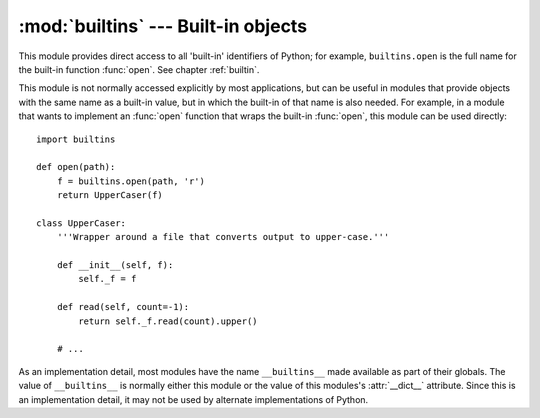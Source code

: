 :mod:`builtins` --- Built-in objects
====================================

.. module:: builtins
   :synopsis: The module that provides the built-in namespace.


This module provides direct access to all 'built-in' identifiers of Python; for
example, ``builtins.open`` is the full name for the built-in function
:func:`open`.  See chapter :ref:`builtin`.

This module is not normally accessed explicitly by most applications, but can be
useful in modules that provide objects with the same name as a built-in value,
but in which the built-in of that name is also needed.  For example, in a module
that wants to implement an :func:`open` function that wraps the built-in
:func:`open`, this module can be used directly::

   import builtins

   def open(path):
       f = builtins.open(path, 'r')
       return UpperCaser(f)

   class UpperCaser:
       '''Wrapper around a file that converts output to upper-case.'''

       def __init__(self, f):
           self._f = f

       def read(self, count=-1):
           return self._f.read(count).upper()

       # ...

As an implementation detail, most modules have the name ``__builtins__`` made
available as part of their globals.  The value of ``__builtins__`` is normally
either this module or the value of this modules's :attr:`__dict__` attribute.
Since this is an implementation detail, it may not be used by alternate
implementations of Python.
